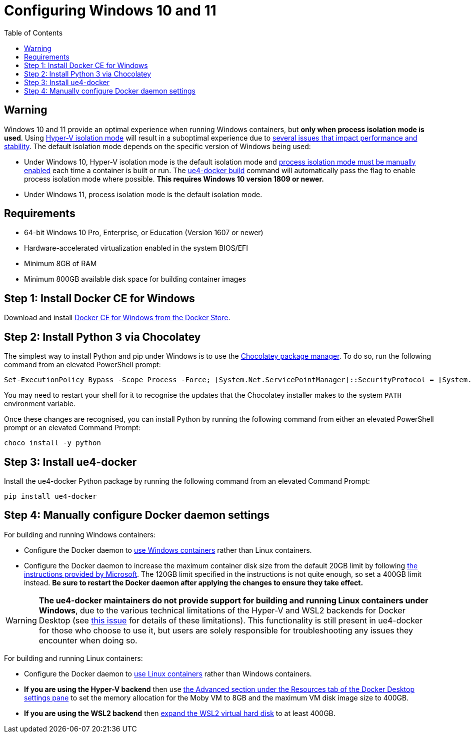 = Configuring Windows 10 and 11
:icons: font
:idprefix:
:idseparator: -
:source-highlighter: rouge
:toc:

== Warning

Windows 10 and 11 provide an optimal experience when running Windows containers, but **only when process isolation mode is used**.
Using https://docs.microsoft.com/en-us/virtualization/windowscontainers/manage-containers/hyperv-container[Hyper-V isolation mode] will result in a suboptimal experience due to xref:windows-container-primer.adoc[several issues that impact performance and stability].
The default isolation mode depends on the specific version of Windows being used:

- Under Windows 10, Hyper-V isolation mode is the default isolation mode and https://docs.microsoft.com/en-us/virtualization/windowscontainers/about/faq#can-i-run-windows-containers-in-process-isolated-mode-on-windows-10-[process isolation mode must be manually enabled] each time a container is built or run.
The xref:ue4-docker-build.adoc[ue4-docker build] command will automatically pass the flag to enable process isolation mode where possible. **This requires Windows 10 version 1809 or newer.**

- Under Windows 11, process isolation mode is the default isolation mode.

== Requirements

- 64-bit Windows 10 Pro, Enterprise, or Education (Version 1607 or newer)
- Hardware-accelerated virtualization enabled in the system BIOS/EFI
- Minimum 8GB of RAM
- Minimum 800GB available disk space for building container images

== Step 1: Install Docker CE for Windows

Download and install https://store.docker.com/editions/community/docker-ce-desktop-windows[Docker CE for Windows from the Docker Store].

== Step 2: Install Python 3 via Chocolatey

The simplest way to install Python and pip under Windows is to use the https://chocolatey.org/[Chocolatey package manager].
To do so, run the following command from an elevated PowerShell prompt:

[source,powershell]
----
Set-ExecutionPolicy Bypass -Scope Process -Force; [System.Net.ServicePointManager]::SecurityProtocol = [System.Net.ServicePointManager]::SecurityProtocol -bor 3072; iex ((New-Object System.Net.WebClient).DownloadString('https://community.chocolatey.org/install.ps1'))
----

You may need to restart your shell for it to recognise the updates that the Chocolatey installer makes to the system `PATH` environment variable.

Once these changes are recognised, you can install Python by running the following command from either an elevated PowerShell prompt or an elevated Command Prompt:

[source,powershell]
----
choco install -y python
----

== Step 3: Install ue4-docker

Install the ue4-docker Python package by running the following command from an elevated Command Prompt:

[source,powershell]
----
pip install ue4-docker
----

== Step 4: Manually configure Docker daemon settings

For building and running Windows containers:

- Configure the Docker daemon to https://docs.docker.com/desktop/windows/#switch-between-windows-and-linux-containers[use Windows containers] rather than Linux containers.
- Configure the Docker daemon to increase the maximum container disk size from the default 20GB limit by following https://docs.microsoft.com/en-us/virtualization/windowscontainers/manage-containers/container-storage#storage-limits[the instructions provided by Microsoft].
The 120GB limit specified in the instructions is not quite enough, so set a 400GB limit instead. **Be sure to restart the Docker daemon after applying the changes to ensure they take effect.**

WARNING: **The ue4-docker maintainers do not provide support for building and running Linux containers under Windows**, due to the various technical limitations of the Hyper-V and WSL2 backends for Docker Desktop (see https://github.com/adamrehn/ue4-docker/issues/205[this issue] for details of these limitations).
This functionality is still present in ue4-docker for those who choose to use it, but users are solely responsible for troubleshooting any issues they encounter when doing so.

For building and running Linux containers:

- Configure the Docker daemon to https://docs.docker.com/desktop/windows/#switch-between-windows-and-linux-containers[use Linux containers] rather than Windows containers.

- **If you are using the Hyper-V backend** then use https://docs.docker.com/desktop/windows/#resources[the Advanced section under the Resources tab of the Docker Desktop settings pane] to set the memory allocation for the Moby VM to 8GB and the maximum VM disk image size to 400GB.

- **If you are using the WSL2 backend** then https://docs.microsoft.com/en-us/windows/wsl/compare-versions#expanding-the-size-of-your-wsl-2-virtual-hard-disk[expand the WSL2 virtual hard disk] to at least 400GB.
